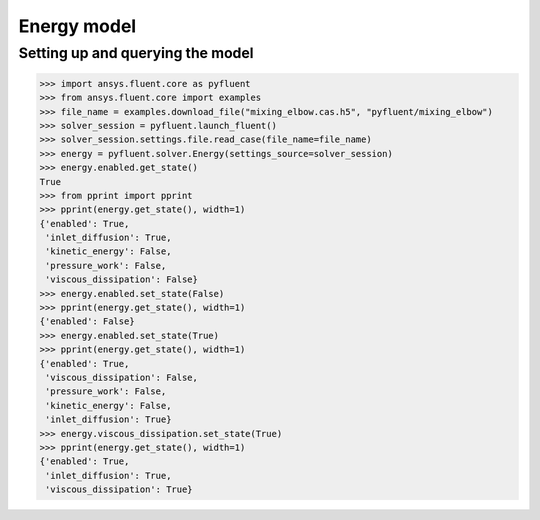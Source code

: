 Energy model
============

Setting up and querying the model
---------------------------------

.. code:: python

    >>> import ansys.fluent.core as pyfluent
    >>> from ansys.fluent.core import examples
    >>> file_name = examples.download_file("mixing_elbow.cas.h5", "pyfluent/mixing_elbow")
    >>> solver_session = pyfluent.launch_fluent()
    >>> solver_session.settings.file.read_case(file_name=file_name)
    >>> energy = pyfluent.solver.Energy(settings_source=solver_session)
    >>> energy.enabled.get_state()
    True
    >>> from pprint import pprint
    >>> pprint(energy.get_state(), width=1)
    {'enabled': True,
     'inlet_diffusion': True,
     'kinetic_energy': False,
     'pressure_work': False,
     'viscous_dissipation': False}
    >>> energy.enabled.set_state(False)
    >>> pprint(energy.get_state(), width=1)
    {'enabled': False}
    >>> energy.enabled.set_state(True)
    >>> pprint(energy.get_state(), width=1)
    {'enabled': True,
     'viscous_dissipation': False,
     'pressure_work': False,
     'kinetic_energy': False,
     'inlet_diffusion': True}
    >>> energy.viscous_dissipation.set_state(True)
    >>> pprint(energy.get_state(), width=1)
    {'enabled': True,
     'inlet_diffusion': True,
     'viscous_dissipation': True}
    